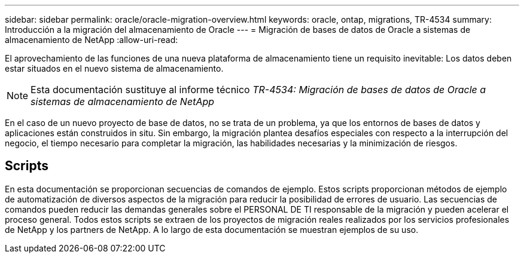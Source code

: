 ---
sidebar: sidebar 
permalink: oracle/oracle-migration-overview.html 
keywords: oracle, ontap, migrations, TR-4534 
summary: Introducción a la migración del almacenamiento de Oracle 
---
= Migración de bases de datos de Oracle a sistemas de almacenamiento de NetApp
:allow-uri-read: 


[role="lead"]
El aprovechamiento de las funciones de una nueva plataforma de almacenamiento tiene un requisito inevitable: Los datos deben estar situados en el nuevo sistema de almacenamiento.


NOTE: Esta documentación sustituye al informe técnico _TR-4534: Migración de bases de datos de Oracle a sistemas de almacenamiento de NetApp_

En el caso de un nuevo proyecto de base de datos, no se trata de un problema, ya que los entornos de bases de datos y aplicaciones están construidos in situ. Sin embargo, la migración plantea desafíos especiales con respecto a la interrupción del negocio, el tiempo necesario para completar la migración, las habilidades necesarias y la minimización de riesgos.



== Scripts

En esta documentación se proporcionan secuencias de comandos de ejemplo. Estos scripts proporcionan métodos de ejemplo de automatización de diversos aspectos de la migración para reducir la posibilidad de errores de usuario. Las secuencias de comandos pueden reducir las demandas generales sobre el PERSONAL DE TI responsable de la migración y pueden acelerar el proceso general. Todos estos scripts se extraen de los proyectos de migración reales realizados por los servicios profesionales de NetApp y los partners de NetApp. A lo largo de esta documentación se muestran ejemplos de su uso.
